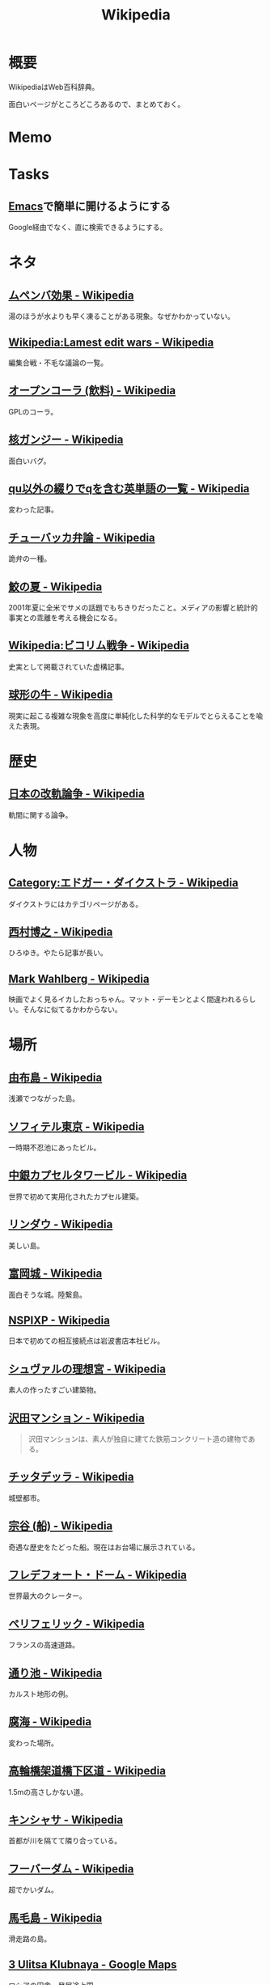 :PROPERTIES:
:ID:       39f0af27-f685-4ce5-beac-a3398f648ba4
:END:
#+title: Wikipedia
* 概要
WikipediaはWeb百科辞典。

面白いページがところどころあるので、まとめておく。
* Memo
* Tasks
** [[id:1ad8c3d5-97ba-4905-be11-e6f2626127ad][Emacs]]で簡単に開けるようにする
Google経由でなく、直に検索できるようにする。
* ネタ
** [[https://ja.wikipedia.org/wiki/%E3%83%A0%E3%83%9A%E3%83%B3%E3%83%90%E5%8A%B9%E6%9E%9C][ムペンバ効果 - Wikipedia]]
湯のほうが水よりも早く凍ることがある現象。なぜかわかっていない。
** [[https://en.wikipedia.org/wiki/Wikipedia:Lamest_edit_wars][Wikipedia:Lamest edit wars - Wikipedia]]
編集合戦・不毛な議論の一覧。
** [[https://ja.wikipedia.org/wiki/%E3%82%AA%E3%83%BC%E3%83%97%E3%83%B3%E3%82%B3%E3%83%BC%E3%83%A9_(%E9%A3%B2%E6%96%99)][オープンコーラ (飲料) - Wikipedia]]
GPLのコーラ。
** [[https://ja.wikipedia.org/wiki/%E6%A0%B8%E3%82%AC%E3%83%B3%E3%82%B8%E3%83%BC][核ガンジー - Wikipedia]]
面白いバグ。
** [[https://ja.wikipedia.org/wiki/Qu%E4%BB%A5%E5%A4%96%E3%81%AE%E7%B6%B4%E3%82%8A%E3%81%A7q%E3%82%92%E5%90%AB%E3%82%80%E8%8B%B1%E5%8D%98%E8%AA%9E%E3%81%AE%E4%B8%80%E8%A6%A7][qu以外の綴りでqを含む英単語の一覧 - Wikipedia]]
変わった記事。
** [[https://ja.wikipedia.org/wiki/%E3%83%81%E3%83%A5%E3%83%BC%E3%83%90%E3%83%83%E3%82%AB%E5%BC%81%E8%AB%96][チューバッカ弁論 - Wikipedia]]
詭弁の一種。
** [[https://ja.wikipedia.org/wiki/%E9%AE%AB%E3%81%AE%E5%A4%8F][鮫の夏 - Wikipedia]]
2001年夏に全米でサメの話題でもちきりだったこと。メディアの影響と統計的事実との乖離を考える機会になる。
** [[https://ja.wikipedia.org/wiki/Wikipedia:%E3%83%93%E3%82%B3%E3%83%AA%E3%83%A0%E6%88%A6%E4%BA%89][Wikipedia:ビコリム戦争 - Wikipedia]]
史実として掲載されていた虚構記事。
** [[https://ja.wikipedia.org/wiki/%E7%90%83%E5%BD%A2%E3%81%AE%E7%89%9B][球形の牛 - Wikipedia]]
現実に起こる複雑な現象を高度に単純化した科学的なモデルでとらえることを喩えた表現。
* 歴史
** [[https://ja.wikipedia.org/wiki/%E6%97%A5%E6%9C%AC%E3%81%AE%E6%94%B9%E8%BB%8C%E8%AB%96%E4%BA%89][日本の改軌論争 - Wikipedia]]
軌間に関する論争。
* 人物
** [[https://ja.wikipedia.org/wiki/Category:%E3%82%A8%E3%83%89%E3%82%AC%E3%83%BC%E3%83%BB%E3%83%80%E3%82%A4%E3%82%AF%E3%82%B9%E3%83%88%E3%83%A9][Category:エドガー・ダイクストラ - Wikipedia]]
ダイクストラにはカテゴリページがある。
** [[https://ja.wikipedia.org/wiki/%E8%A5%BF%E6%9D%91%E5%8D%9A%E4%B9%8B][西村博之 - Wikipedia]]
ひろゆき。やたら記事が長い。
** [[https://en.wikipedia.org/wiki/Mark_Wahlberg][Mark Wahlberg - Wikipedia]]
映画でよく見るイカしたおっちゃん。マット・デーモンとよく間違われるらしい。そんなに似てるかわからない。
* 場所
** [[https://ja.wikipedia.org/wiki/%E7%94%B1%E5%B8%83%E5%B3%B6][由布島 - Wikipedia]]
浅瀬でつながった島。
** [[https://ja.wikipedia.org/wiki/%E3%82%BD%E3%83%95%E3%82%A3%E3%83%86%E3%83%AB%E6%9D%B1%E4%BA%AC][ソフィテル東京 - Wikipedia]]
一時期不忍池にあったビル。
** [[https://ja.wikipedia.org/wiki/%E4%B8%AD%E9%8A%80%E3%82%AB%E3%83%97%E3%82%BB%E3%83%AB%E3%82%BF%E3%83%AF%E3%83%BC%E3%83%93%E3%83%AB][中銀カプセルタワービル - Wikipedia]]
世界で初めて実用化されたカプセル建築。
** [[https://ja.wikipedia.org/wiki/%E3%83%AA%E3%83%B3%E3%83%80%E3%82%A6][リンダウ - Wikipedia]]
美しい島。
** [[https://ja.wikipedia.org/wiki/%E5%AF%8C%E5%B2%A1%E5%9F%8E][富岡城 - Wikipedia]]
面白そうな城。陸繋島。
** [[https://ja.wikipedia.org/wiki/NSPIXP][NSPIXP - Wikipedia]]
日本で初めての相互接続点は岩波書店本社ビル。
** [[https://ja.wikipedia.org/wiki/%E3%82%B7%E3%83%A5%E3%83%B4%E3%82%A1%E3%83%AB%E3%81%AE%E7%90%86%E6%83%B3%E5%AE%AE][シュヴァルの理想宮 - Wikipedia]]
素人の作ったすごい建築物。
** [[https://ja.wikipedia.org/wiki/%E6%B2%A2%E7%94%B0%E3%83%9E%E3%83%B3%E3%82%B7%E3%83%A7%E3%83%B3][沢田マンション - Wikipedia]]
#+begin_quote
沢田マンションは、素人が独自に建てた鉄筋コンクリート造の建物である。
#+end_quote
** [[https://ja.wikipedia.org/wiki/%E3%83%81%E3%83%83%E3%82%BF%E3%83%87%E3%83%83%E3%83%A9][チッタデッラ - Wikipedia]]
城壁都市。
** [[https://ja.wikipedia.org/wiki/%E5%AE%97%E8%B0%B7_(%E8%88%B9)][宗谷 (船) - Wikipedia]]
奇遇な歴史をたどった船。現在はお台場に展示されている。
** [[https://ja.wikipedia.org/wiki/%E3%83%95%E3%83%AC%E3%83%87%E3%83%95%E3%82%A9%E3%83%BC%E3%83%88%E3%83%BB%E3%83%89%E3%83%BC%E3%83%A0][フレデフォート・ドーム - Wikipedia]]
世界最大のクレーター。
** [[https://ja.wikipedia.org/wiki/%E3%83%9A%E3%83%AA%E3%83%95%E3%82%A7%E3%83%AA%E3%83%83%E3%82%AF][ペリフェリック - Wikipedia]]
フランスの高速道路。
** [[https://ja.wikipedia.org/wiki/%E9%80%9A%E3%82%8A%E6%B1%A0][通り池 - Wikipedia]]
カルスト地形の例。
** [[https://ja.wikipedia.org/wiki/%E8%85%90%E6%B5%B7][腐海 - Wikipedia]]
変わった場所。
** [[https://ja.wikipedia.org/wiki/%E9%AB%98%E8%BC%AA%E6%A9%8B%E6%9E%B6%E9%81%93%E6%A9%8B%E4%B8%8B%E5%8C%BA%E9%81%93][高輪橋架道橋下区道 - Wikipedia]]
1.5mの高さしかない道。
** [[https://ja.wikipedia.org/wiki/%E3%82%AD%E3%83%B3%E3%82%B7%E3%83%A3%E3%82%B5][キンシャサ - Wikipedia]]
首都が川を隔てて隣り合っている。
** [[https://ja.wikipedia.org/wiki/%E3%83%95%E3%83%BC%E3%83%90%E3%83%BC%E3%83%80%E3%83%A0][フーバーダム - Wikipedia]]
超でかいダム。
** [[https://ja.wikipedia.org/wiki/%E9%A6%AC%E6%AF%9B%E5%B3%B6][馬毛島 - Wikipedia]]
滑走路の島。
** [[https://www.google.co.jp/maps/@59.5547794,150.7859761,3a,75y,242.88h,78.65t/data=!3m6!1e1!3m4!1sIHU4S4ir4dUh2994oBLu_Q!2e0!7i13312!8i6656?hl=jagoogle.co.jp/maps/@35.7019863,139.7831018,15zwww.google.co.jp/][3 Ulitsa Klubnaya - Google Maps]]
ロシアの田舎。発展途上国。
** [[https://ja.wikipedia.org/wiki/%E3%83%97%E3%83%AD%E3%83%87%E3%82%A3%E3%82%B8%E3%83%BC][プロディジー - Wikipedia]]
電子音楽で有名。
** [[https://ja.wikipedia.org/wiki/%E3%82%A6%E3%82%AF%E3%83%A9%E3%82%A4%E3%83%8A][ウクライナ - Wikipedia]]
** [[https://ja.wikipedia.org/wiki/%E9%9A%85%E7%94%B0%E5%B7%9D%E6%A9%8B%E6%A2%81_(%E6%9D%B1%E6%AD%A6%E4%BC%8A%E5%8B%A2%E5%B4%8E%E7%B7%9A)][隅田川橋梁 (東武伊勢崎線) - Wikipedia]]
建造から100年経っているのが信じられない、美しい橋。
併設の歩道橋から間近に見学できる。
** [[https://ja.wikipedia.org/wiki/%E5%9B%BD%E9%9A%9B%E9%80%A3%E5%90%88%E6%9C%AC%E9%83%A8%E3%83%93%E3%83%AB][国際連合本部ビル - Wikipedia]]
よく映像で出るやつ。
** [[https://ja.wikipedia.org/wiki/%E6%9D%BE%E4%BD%8F%E7%94%BA%E6%9E%B6%E9%81%93%E6%A9%8B][松住町架道橋 - Wikipedia]]
秋葉原の緑色の橋。
** [[https://ja.wikipedia.org/wiki/%E5%9C%B0%E4%B8%AD%E6%B5%B7][地中海 - Wikipedia]]
面白い。特殊な環境なことがわかる。
** [[https://ja.wikipedia.org/wiki/%E3%82%B8%E3%83%96%E3%83%A9%E3%83%AB%E3%82%BF%E3%83%AB%E6%B5%B7%E5%B3%A1][ジブラルタル海峡 - Wikipedia]]
地中海と大西洋の接続点。
** [[https://ja.wikipedia.org/wiki/%E3%82%B8%E3%83%96%E3%83%A9%E3%83%AB%E3%82%BF%E3%83%AB%E3%81%AE%E5%B2%A9][ジブラルタルの岩 - Wikipedia]]
でかい岩。
* 事件
** [[https://ja.wikipedia.org/wiki/%E3%83%9E%E3%83%BC%E3%82%B9%E3%82%AF%E3%83%BB%E3%82%A2%E3%83%A9%E3%83%90%E3%83%9E%E5%8F%B7%E4%B9%97%E3%81%A3%E5%8F%96%E3%82%8A%E4%BA%8B%E4%BB%B6][マースク・アラバマ号乗っ取り事件 - Wikipedia]]
映画『キャプテン・フィリップス』で映画化された事件。
** [[https://ja.wikipedia.org/wiki/%E5%B8%9D%E9%8A%80%E4%BA%8B%E4%BB%B6][帝銀事件 - Wikipedia]]
未解決事件。
** [[https://ja.wikipedia.org/wiki/%E5%9B%BD%E9%89%84%E4%B8%89%E5%A4%A7%E3%83%9F%E3%82%B9%E3%83%86%E3%83%AA%E3%83%BC%E4%BA%8B%E4%BB%B6][国鉄三大ミステリー事件 - Wikipedia]]
名前すごいな。
** [[https://ja.wikipedia.org/wiki/%E3%83%84%E3%83%B3%E3%82%B0%E3%83%BC%E3%82%B9%E3%82%AB%E5%A4%A7%E7%88%86%E7%99%BA][ツングースカ大爆発 - Wikipedia]]
隕石被害。
** [[https://ja.wikipedia.org/wiki/%E7%A5%9E%E6%88%B8%E9%AB%98%E5%A1%9A%E9%AB%98%E6%A0%A1%E6%A0%A1%E9%96%80%E5%9C%A7%E6%AD%BB%E4%BA%8B%E4%BB%B6][神戸高塚高校校門圧死事件 - Wikipedia]]
悲惨な事故。
** [[https://ja.wikipedia.org/wiki/%E7%A6%8F%E5%B3%B6%E5%A5%B3%E6%80%A7%E6%95%99%E5%93%A1%E5%AE%85%E4%BE%BF%E6%A7%BD%E5%86%85%E6%80%AA%E6%AD%BB%E4%BA%8B%E4%BB%B6][福島女性教員宅便槽内怪死事件 - Wikipedia]]
有名な、トイレにハマった図。
** [[https://ja.wikipedia.org/wiki/%E5%85%AB%E7%94%B2%E7%94%B0%E9%9B%AA%E4%B8%AD%E8%A1%8C%E8%BB%8D%E9%81%AD%E9%9B%A3%E4%BA%8B%E4%BB%B6][八甲田雪中行軍遭難事件 - Wikipedia]]
最悪の遭難事件。
** [[https://ja.wikipedia.org/wiki/%E3%83%80%E3%83%83%E3%82%AB%E8%BF%91%E9%83%8A%E3%83%93%E3%83%AB%E5%B4%A9%E8%90%BD%E4%BA%8B%E6%95%85][ダッカ近郊ビル崩落事故 - Wikipedia]]
最悪のビル崩壊事故。
* プログラム
** [[https://ja.wikipedia.org/wiki/%E5%B9%BD%E9%9C%8A%E6%96%87%E5%AD%97][幽霊文字 - Wikipedia]]
規格の中にある典拠不明の漢字。
** [[https://ja.wikipedia.org/wiki/%E5%9B%BD%E9%9A%9B%E9%80%9A%E8%B2%A8%E8%A8%98%E5%8F%B7][国際通貨記号 - Wikipedia]]
通貨を示す記号。
** [[https://www.intel.com/content/www/us/en/developer/articles/technical/intel-sdm.html#combined#combined][Intel® 64 and IA-32 Architectures Software Developer Manuals]]
5000ページある命令セットマニュアル。
** [[https://ja.wikipedia.org/wiki/IEEE_754][IEEE 754 - Wikipedia]]
浮動小数点に関する標準仕様。
** [[https://ja.wikipedia.org/wiki/Sieve][Sieve - Wikipedia]]
電子メールフィルタリングのためのプログラミング言語。
** [[https://ja.wikipedia.org/wiki/%E5%B9%B4%E5%95%8F%E9%A1%8C][年問題 - Wikipedia]]
面白い。
** [[https://ja.wikipedia.org/wiki/90%E5%AF%BE90%E3%81%AE%E6%B3%95%E5%89%87][90対90の法則 - Wikipedia]]
ソフトウェア開発のプロジェクトが、スケジュールを大幅にオーバーするのが恒例化していることを皮肉ったもの。
** [[https://ja.wikipedia.org/wiki/%E3%82%B9%E3%83%86%E3%82%A3%E3%82%B0%E3%83%A9%E3%83%BC%E3%81%AE%E6%B3%95%E5%89%87][スティグラーの法則 - Wikipedia]]
科学的発見に第一発見者の名前が付くことはない、という法則。
** [[https://ja.wikipedia.org/wiki/%E3%82%AD%E3%83%AD%E3%83%90%E3%82%A4%E3%83%88][キロバイト - Wikipedia]]
kbとKBの違い。
** [[https://ja.wikipedia.org/wiki/Pratt%E3%83%91%E3%83%BC%E3%82%B5][Prattパーサ - Wikipedia]]
パーサの方式。
** [[https://ja.wikipedia.org/wiki/%E3%82%AB%E3%83%BC%E3%82%B4%E3%83%BB%E3%82%AB%E3%83%AB%E3%83%88%E3%83%BB%E3%83%97%E3%83%AD%E3%82%B0%E3%83%A9%E3%83%9F%E3%83%B3%E3%82%B0][カーゴ・カルト・プログラミング - Wikipedia]]
秀逸なネーミング。

#+begin_quote
カーゴ・カルト・プログラミング（英: Cargo cult programming）とは、コンピュータープログラミングにおいて、実際の目的には必要のないコードやプログラム構造を儀式的に含めるという行動で特徴づけられる悪習である。
#+end_quote

#+begin_quote
カーゴ・カルトという語句は、元々は第二次世界大戦後の南太平洋で見られた先住民の宗教に由来している。これらの人々は、戦時中素晴らしい積荷をもたらしてくれた神のような飛行機を呼び出そうと、一心不乱に精巧な飛行機の模型や滑走路を作り上げた。
#+end_quote

方法自体にこだわってしまうことはやりがち。

#+begin_quote
マコネルは、ソフトウェア開発集団が、ソフトウェア開発工程を猿真似的にそのままか、あるいは長い時間と無給の残業を義務付けることにより（ソフトウェア開発者たちが彼らのプロジェクトが成功するのをみるのに多大な時間とエネルギーを費やす）コミットメント指向の開発アプローチを模倣しようとすることのどちらかによって、より成功している開発集団の真似をしようとしてしまう事例について説明している。しかし、成功した企業ではこれらは成功の原因ではなく高いモチベーションの結果である可能性がある。
#+end_quote
** [[https://ja.wikipedia.org/wiki/%E3%83%87%E3%82%B6%E3%82%A4%E3%83%B3%E3%83%91%E3%82%BF%E3%83%BC%E3%83%B3_(%E3%82%BD%E3%83%95%E3%83%88%E3%82%A6%E3%82%A7%E3%82%A2)][デザインパターン (ソフトウェア) - Wikipedia]]
まとめページ。わかりやすい。
** [[https://ja.wikipedia.org/wiki/Bearer%E3%83%88%E3%83%BC%E3%82%AF%E3%83%B3][Bearerトークン - Wikipedia]]
トークンの種類。切符はBearerトークンと同じ性質を持つ。
** [[https://ja.wikipedia.org/wiki/KISS%E3%81%AE%E5%8E%9F%E5%89%87][KISSの原則 - Wikipedia]]
設計の単純性（簡潔性）は成功への鍵だということと、不必要な複雑性は避けるべきだ、という原則。
** [[https://ja.wikipedia.org/wiki/A*][A* - Wikipedia]]
グラフ探索アルゴリズムの1つ。
** [[https://ja.wikipedia.org/wiki/%E9%A9%9A%E3%81%8D%E6%9C%80%E5%B0%8F%E3%81%AE%E5%8E%9F%E5%89%87][驚き最小の原則 - Wikipedia]]
設計の原則。驚きが少ないものを選択すべきという考え方。
** [[https://ja.wikipedia.org/wiki/%E3%83%87%E3%83%A1%E3%83%86%E3%83%AB%E3%81%AE%E6%B3%95%E5%89%87][デメテルの法則 - Wikipedia]]
#+begin_quote
簡潔に言うと「直接の友達とだけ話すこと」と要約できる。
#+end_quote
* Reference
** [[https://ja.wikipedia.org/wiki/Category:Unicode%E3%81%AB%E5%AD%98%E5%9C%A8%E3%81%97%E3%81%AA%E3%81%84%E6%96%87%E5%AD%97][Category:Unicodeに存在しない文字 - Wikipedia]]
#+begin_quote
このカテゴリは、Unicode上に存在しない文字は検索機能による検索がとても困難なため、それらUnicodeに存在しない文字が含まれる記事を一覧化し、利用者の便宜を図るためのカテゴリである。
#+end_quote
** [[https://ja.wikipedia.org/wiki/%E3%83%80%E3%83%BC%E3%82%A6%E3%82%A3%E3%83%B3%E8%B3%9E][ダーウィン賞 - Wikipedia]]
イグノーベル賞的な残念賞。

#+begin_quote
ダーウィン賞（ダーウィンしょう、英: Darwin Awards）は、自らの愚かな行為によって「死亡する」もしくは「生殖能力を喪失する」ことで劣った遺伝子を抹消し、「人類の進化に貢献した」人物に対する皮肉として贈られる賞。進化論者であるチャールズ・ダーウィンにちなんで名づけられた。
#+end_quote
** [[https://ja.wikipedia.org/wiki/%E7%84%A1%E9%99%90%E3%81%AE%E7%8C%BF%E5%AE%9A%E7%90%86][無限の猿定理 - Wikipedia]]
#+begin_quote
無限の猿定理（むげんのさるていり、英語: infinite monkey theorem）とは、十分長い時間をかけてランダムに文字列を作り続ければ、どんな文字列もほとんど確実にできあがるという定理である。
#+end_quote
** [[https://ja.wikipedia.org/wiki/%E3%82%B8%E3%82%A7%E3%83%B3%E3%83%88%E3%83%AA%E3%83%95%E3%82%A3%E3%82%B1%E3%83%BC%E3%82%B7%E3%83%A7%E3%83%B3][ジェントリフィケーション - Wikipedia]]
都心から古い町並みが消えるメカニズム。
** [[https://ja.wikipedia.org/wiki/%E3%83%88%E3%83%A9%E3%82%B9%E6%A9%8B][トラス橋 - Wikipedia]]
トラスの種類の詳しい解説。
** [[https://ja.wikipedia.org/wiki/%E3%83%99%E3%82%A4%E3%83%AA%E3%83%BC%E6%A9%8B][ベイリー橋 - Wikipedia]]
#+begin_quote
わずか数十名で数時間単位で構築しうるその工法は、まさに工学上の奇跡的発明といえるもので、その軍用の仮設橋は第二次世界大戦でイギリス軍、アメリカ軍、カナダ軍に広く活用され、連合国の勝利に大きく貢献した
#+end_quote
** [[https://ja.wikipedia.org/wiki/%E3%83%AC%E3%83%8A_(%E7%94%BB%E5%83%8F%E3%83%87%E3%83%BC%E3%82%BF)][レナ (画像データ) - Wikipedia]]
画像処理のテスト画像の人。
** [[https://ja.wikipedia.org/wiki/%E7%AB%B9][竹 - Wikipedia]]
身近だけどあまり知らない竹。
** [[https://ja.wikipedia.org/wiki/Wikipedia:%E3%82%A6%E3%82%A3%E3%82%AD%E3%83%9A%E3%83%87%E3%82%A3%E3%82%A2%E3%81%AF%E4%BD%95%E3%81%A7%E3%81%AF%E3%81%AA%E3%81%84%E3%81%8B][Wikipedia:ウィキペディアは何ではないか - Wikipedia]]
面白い。
** [[https://ja.wikipedia.org/wiki/%E3%83%9F%E3%83%A9%E3%83%BC%E3%83%86%E3%82%B9%E3%83%88][ミラーテスト - Wikipedia]]
鏡によって、自分を認識できるかどうかのテスト。パスできる動物は少ない。
** [[https://ja.wikipedia.org/wiki/%E3%83%88%E3%83%A9%E3%82%B9%E6%A9%8B][トラス橋 - Wikipedia]]
橋の種類。
** [[https://ja.wikipedia.org/wiki/%E7%B7%8A%E6%80%A5%E9%80%9A%E5%A0%B1%E4%BD%8D%E7%BD%AE%E9%80%9A%E7%9F%A5][緊急通報位置通知 - Wikipedia]]
GPS情報が自動で通知されるので、正確な位置を伝えることが最優先なわけではない。
** [[https://ja.wikipedia.org/wiki/%E8%97%AA%E6%BC%95%E3%81%8E][藪漕ぎ - Wikipedia]]
語調が独特な記事。
** [[https://ja.wikipedia.org/wiki/%E6%8A%BC%E3%81%97%E5%B1%8B][押し屋 - Wikipedia]]
そういう職業。
** [[https://ja.wikipedia.org/wiki/%E3%82%B0%E3%83%AC%E3%83%BC%E3%83%88%E3%83%BB%E3%82%A2%E3%83%88%E3%83%A9%E3%82%AF%E3%82%BF%E3%83%BC][グレート・アトラクター - Wikipedia]]
銀河系そのものが移動している。
** [[https://ja.wikipedia.org/wiki/%E3%83%80%E3%83%8B%E3%83%B3%E3%82%B0%EF%BC%9D%E3%82%AF%E3%83%AB%E3%83%BC%E3%82%AC%E3%83%BC%E5%8A%B9%E6%9E%9C][ダニング＝クルーガー効果 - Wikipedia]]
能力に関する認知バイアス。
** [[https://ja.wikipedia.org/wiki/%E3%83%9F%E3%83%AB%E3%82%B0%E3%83%A9%E3%83%A0%E5%AE%9F%E9%A8%93][ミルグラム実験 - Wikipedia]]
** [[https://ja.wikipedia.org/wiki/FGM-148_%E3%82%B8%E3%83%A3%E3%83%99%E3%83%AA%E3%83%B3][FGM-148 ジャベリン - Wikipedia]]
ウクライナ侵攻で効果を発揮している対戦車ミサイル。
** [[https://ja.wikipedia.org/wiki/%E3%83%81%E3%82%A7%E3%82%B3%E3%81%AE%E9%87%9D%E9%BC%A0][チェコの針鼠 - Wikipedia]]
よく戦争映画で見るやつ。
** [[https://ja.wikipedia.org/wiki/%E3%82%A2%E3%82%B9%E3%83%9A%E3%82%AF%E3%83%88%E6%8C%87%E5%90%91%E3%83%97%E3%83%AD%E3%82%B0%E3%83%A9%E3%83%9F%E3%83%B3%E3%82%B0][アスペクト指向プログラミング - Wikipedia]]
プログラミングパラダイムの1つ。
** [[https://ja.wikipedia.org/wiki/%E9%89%84%E9%81%93%E6%8D%9C%E6%9F%BB%E5%AE%98][鉄道捜査官 - Wikipedia]]
タイトルが面白すぎる。
** [[https://ja.wikipedia.org/wiki/%E3%82%BB%E3%82%AB%E3%83%B3%E3%83%89%E3%83%BB%E3%82%B5%E3%83%9E%E3%83%BC%E3%83%BB%E3%82%AA%E3%83%96%E3%83%BB%E3%83%A9%E3%83%96][セカンド・サマー・オブ・ラブ - Wikipedia]]
ダンス・ミュージックのムーブメント。
** [[https://ja.wikipedia.org/wiki/%E9%9B%86%E5%9B%A3%E5%B0%B1%E8%81%B7][集団就職 - Wikipedia]]
ある期間に起きた社会現象。
** [[https://ja.wikipedia.org/wiki/%E6%BF%BE%E9%81%8E%E6%91%82%E9%A3%9F][濾過摂食 - Wikipedia]]
そんなエネルギーのとり方があるのか。
** [[https://ja.wikipedia.org/wiki/AC-130][AC-130 - Wikipedia]]
ガンシップ。
** [[https://en.wikipedia.org/wiki/MIM-104_Patriot#Failure_at_Dhahran][MIM-104 Patriot - Wikipedia]]
ソフトウェアのバグにより迎撃に失敗し、被害が出た。
この記事、異様に内容が充実してるな。
** [[https://ja.wikipedia.org/wiki/%E3%82%A2%E3%83%86%E3%83%8D][アテネ - Wikipedia]]
ギリシャの首都。
** [[https://ja.wikipedia.org/wiki/%E3%82%A2%E3%83%8A%E3%82%BF%E3%83%8F%E3%83%B3%E3%81%AE%E5%A5%B3%E7%8E%8B%E4%BA%8B%E4%BB%B6][アナタハンの女王事件 - Wikipedia]]
極限状態の、奇妙な事件。
** [[https://ja.wikipedia.org/wiki/%E3%83%AD%E3%83%BC%E3%83%AA%E3%83%B3%E3%82%B0%E3%83%AA%E3%83%AA%E3%83%BC%E3%82%B9][ローリングリリース - Wikipedia]]
ソフトウェア開発において断続的に更新していくリリースモデル。
バージョン番号でリリースを管理するようなモデルと対比される。
** [[https://ja.wikipedia.org/wiki/%E9%A3%9B%E8%A1%8C%E6%A9%9F%E9%9B%B2][飛行機雲 - Wikipedia]]
** [[https://en.wikipedia.org/wiki/Data-oriented_design][Data-oriented design - Wikipedia]]
データ駆動開発ではないので注意。
** [[https://ja.wikipedia.org/wiki/%E3%83%96%E3%83%83%E3%82%B7%E3%83%A5%E3%82%AF%E3%83%A9%E3%83%95%E3%83%88][ブッシュクラフト - Wikipedia]]
** [[https://ja.wikipedia.org/wiki/%E3%83%9E%E3%83%AB%E3%82%B3%E3%83%A0%E3%83%BBX][マルコム・X - Wikipedia]]
** [[https://ja.wikipedia.org/wiki/%E3%82%B7%E3%83%9F%E3%83%A5%E3%83%A9%E3%82%AF%E3%83%A9%E7%8F%BE%E8%B1%A1][シミュラクラ現象 - Wikipedia]]
3つの点が顔に見える現象のこと。
** [[https://ja.wikipedia.org/wiki/%E7%9C%9F%E9%B6%B4%E7%94%BA][真鶴町 - Wikipedia]]
『ひとかた』のモデルになった町。
行ってみたい。
独自の景観条例があり、美しさを維持しているという。
** [[https://en.wikipedia.org/wiki/Template:Unicode_chart_Cuneiform][Template:Unicode chart Cuneiform - Wikipedia]]
謎の文字。幅がすごい。
** [[https://ja.wikipedia.org/wiki/%E7%84%BC%E8%82%89%E5%AE%9A%E9%A3%9F_(%E7%86%9F%E8%AA%9E)][焼肉定食 (熟語) - Wikipedia]]
ちゃんと記事がある驚き。古くからあったネタというのが意外。
** [[https://ja.wikipedia.org/wiki/Tu-160_(%E8%88%AA%E7%A9%BA%E6%A9%9F)][Tu-160 (航空機) - Wikipedia]]
美しいフォルムの超音速爆撃機。
** [[https://ja.wikipedia.org/wiki/RT-23_(%E3%83%9F%E3%82%B5%E3%82%A4%E3%83%AB)][RT-23 (ミサイル) - Wikipedia]]
鉄道の大陸間弾道ミサイル。
** [[https://ja.wikipedia.org/wiki/%E3%82%A8%E3%82%AF%E3%83%A9%E3%83%8E%E3%83%97%E3%83%A9%E3%83%B3][エクラノプラン - Wikipedia]]
異形の地面効果翼機。
** [[https://ja.wikipedia.org/wiki/%E3%82%BB%E3%83%B3%E3%83%88%E3%83%BB%E3%83%98%E3%83%AC%E3%83%B3%E3%82%BA%E5%B1%B1][セント・ヘレンズ山 - Wikipedia]]
やばい噴火で山体崩壊。
** [[https://ja.wikipedia.org/wiki/%E3%83%90%E3%82%BF%E3%82%B7%E3%83%BC%E7%99%BA%E9%9B%BB%E6%89%80][バタシー発電所 - Wikipedia]]
廃墟。
** [[https://ja.wikipedia.org/wiki/%E6%B6%85%E6%A7%83][涅槃 - Wikipedia]]
繰り返す輪廻の再生から開放された状態のこと。
** [[https://en.wikipedia.org/wiki/20_Fenchurch_Street][20 Fenchurch Street - Wikipedia]]
曲面が凹面鏡になって危険な反射をするビル。
目玉焼きを作った人もいるくらい。
** [[https://ja.wikipedia.org/wiki/%E3%83%87%E3%83%88%E3%83%AD%E3%82%A4%E3%83%88][デトロイト - Wikipedia]]
都市が復活してきている例。
** [[https://ja.wikipedia.org/wiki/%E3%82%B8%E3%83%A7%E3%83%B3%E3%83%BB%E3%83%96%E3%83%A9%E3%82%A6%E3%83%B3_(%E5%A5%B4%E9%9A%B7%E5%88%B6%E5%BA%A6%E5%BB%83%E6%AD%A2%E9%81%8B%E5%8B%95%E5%AE%B6)][ジョン・ブラウン (奴隷制度廃止運動家) - Wikipedia]]
#+begin_quote
運動の手段としてアメリカでは初めて反乱を唱道し実行した人物として知られる。
ブラウンは「19世紀のアメリカ人で最も議論の的になる人物」と言われてきた。
#+end_quote
** [[https://en.wikipedia.org/wiki/Jamie_Zawinski][Jamie Zawinski - Wikipedia]]
いくつものプロジェクトに関わった有名なプログラマー。
#+begin_quote
  He is best known for his role in the creation of Netscape Navigator, Netscape Mail, Lucid Emacs, Mozilla.org, and XScreenSaver.
#+end_quote
** [[https://en.wikipedia.org/wiki/RSpec][RSpec - Wikipedia]]
Wikipedia。
** [[https://ja.wikipedia.org/wiki/%E3%83%A2%E3%82%AC%E3%83%87%E3%82%A3%E3%82%B7%E3%83%A5%E3%81%AE%E6%88%A6%E9%97%98][モガディシュの戦闘 - Wikipedia]]
ブラックホーク・ダウン。
** [[https://ja.wikipedia.org/wiki/%E3%83%97%E3%83%AB%E3%83%BC%E3%82%A4%E3%83%83%E3%83%88%E3%83%BB%E3%82%A2%E3%82%A4%E3%82%B4%E3%83%BC][プルーイット・アイゴー - Wikipedia]]
アメリカの住宅計画史上、最大の失敗といわれている。
** [[https://ja.wikipedia.org/wiki/%E3%83%90%E3%82%AB%E3%83%B3%E3%82%B9][バカンス - Wikipedia]]
** [[https://ja.wikipedia.org/wiki/%E7%A9%BA%E6%B8%AF%E3%81%AB%E5%B1%85%E4%BD%8F%E3%81%97%E3%81%9F%E4%BA%BA%E7%89%A9%E3%81%AE%E4%B8%80%E8%A6%A7][空港に居住した人物の一覧 - Wikipedia]]
映画『ターミナル』を見て。けっこういて興味深い。
** [[https://ja.wikipedia.org/wiki/%E5%B1%B1%E5%8F%A3%E5%BD%8A][山口彊 - Wikipedia]]
広島と長崎で2回被爆した人。
** [[https://en.wikipedia.org/wiki/T-shaped_skills][T-shaped skills - Wikipedia]]
精通した専門分野と浅く広く分野を持てということ。
まず縦から始めたほうがよさげ。
** [[https://ja.wikipedia.org/wiki/%E9%81%95%E6%B3%95%E7%B4%A0%E6%95%B0][違法素数 - Wikipedia]]
** [[https://en.wikipedia.org/wiki/Emoticon][Emoticon - Wikipedia]]
** [[https://ja.wikipedia.org/wiki/%E6%A1%83%E5%A4%AA%E9%83%8E][桃太郎 - Wikipedia]]
** [[https://en.wikipedia.org/wiki/Fa%C3%A7ade_(video_game)][Façade (video game) - Wikipedia]]
AIのゲーム。
** [[https://ja.wikipedia.org/wiki/%E3%83%AA%E3%82%AB%E3%83%AB%E3%83%89%E3%83%BB%E3%83%B4%E3%82%A3%E3%83%A9%E3%83%AD%E3%83%9C%E3%82%B9][リカルド・ヴィラロボス - Wikipedia]]
エレクトロニックのミュージシャン。
** [[https://ja.wikipedia.org/wiki/%E8%AD%A6%E5%AF%9F%E5%BA%81%E9%95%B7%E5%AE%98%E7%8B%99%E6%92%83%E4%BA%8B%E4%BB%B6][警察庁長官狙撃事件 - Wikipedia]]
未解決事件。
** [[https://ja.wikipedia.org/wiki/%E3%82%B9%E3%83%88%E3%83%A9%E3%82%A4%E3%82%B5%E3%83%B3%E3%83%89%E5%8A%B9%E6%9E%9C][ストライサンド効果 - Wikipedia]]
消そうとするとかえって炎上する。
** [[https://ja.wikipedia.org/wiki/%E6%9C%80%E9%81%A9%E5%8C%96%E5%95%8F%E9%A1%8C][最適化問題 - Wikipedia]]
** [[https://ja.wikipedia.org/wiki/%E8%A8%88%E7%AE%97%E6%A9%9F%E7%A7%91%E5%AD%A6][計算機科学 - Wikipedia]]
** [[https://ja.wikipedia.org/wiki/Category:%E6%8A%80%E8%A1%93%E3%81%A8%E7%94%A3%E6%A5%AD%E3%81%AE%E3%83%9D%E3%83%BC%E3%82%BF%E3%83%AB][Category:技術と産業のポータル - Wikipedia]]
** [[https://ja.wikipedia.org/wiki/%E3%82%B8%E3%83%A3%E3%82%A4%E3%82%A2%E3%83%8B%E3%82%BA%E3%83%A0][ジャイアニズム - Wikipedia]]
** [[https://ja.wikipedia.org/wiki/Wikipedia:%E8%89%AF%E8%B3%AA%E3%81%AA%E8%A8%98%E4%BA%8B][Wikipedia:良質な記事 - Wikipedia]]
** [[https://ja.wikipedia.org/wiki/Wikipedia:%E7%A7%80%E9%80%B8%E3%81%AA%E8%A8%98%E4%BA%8B][Wikipedia:秀逸な記事 - Wikipedia]]
** [[https://ja.wikipedia.org/wiki/%E3%83%9F%E3%83%8B%E3%82%B3%E3%83%B3%E3%83%94%E3%83%A5%E3%83%BC%E3%82%BF][ミニコンピュータ - Wikipedia]]
** [[https://ja.wikipedia.org/wiki/%E7%A8%B2%E5%AD%90_(%E5%AE%AE%E5%9F%8E%E7%9C%8C)][稲子 (宮城県) - Wikipedia]]
限界集落の最期。
** [[https://en.wikipedia.org/wiki/Ricky_Gervais][Ricky Gervais - Wikipedia]]
イギリスのコメディアン。
* Archives
